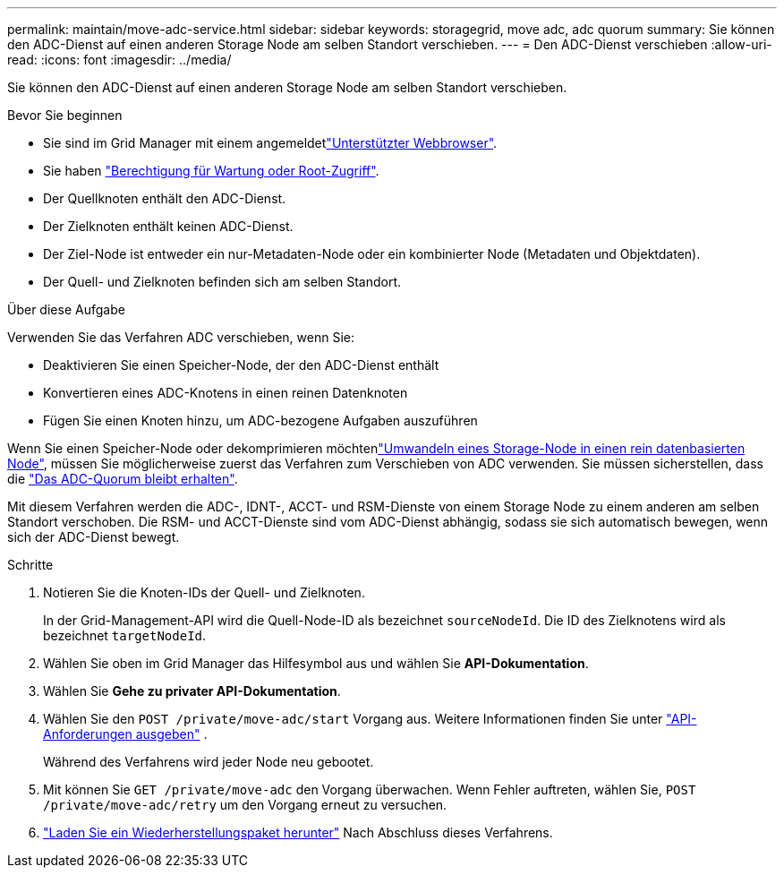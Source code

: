 ---
permalink: maintain/move-adc-service.html 
sidebar: sidebar 
keywords: storagegrid, move adc, adc quorum 
summary: Sie können den ADC-Dienst auf einen anderen Storage Node am selben Standort verschieben. 
---
= Den ADC-Dienst verschieben
:allow-uri-read: 
:icons: font
:imagesdir: ../media/


[role="lead"]
Sie können den ADC-Dienst auf einen anderen Storage Node am selben Standort verschieben.

.Bevor Sie beginnen
* Sie sind im Grid Manager mit einem angemeldetlink:../admin/web-browser-requirements.html["Unterstützter Webbrowser"].
* Sie haben link:admin-group-permissions.html["Berechtigung für Wartung oder Root-Zugriff"].
* Der Quellknoten enthält den ADC-Dienst.
* Der Zielknoten enthält keinen ADC-Dienst.
* Der Ziel-Node ist entweder ein nur-Metadaten-Node oder ein kombinierter Node (Metadaten und Objektdaten).
* Der Quell- und Zielknoten befinden sich am selben Standort.


.Über diese Aufgabe
Verwenden Sie das Verfahren ADC verschieben, wenn Sie:

* Deaktivieren Sie einen Speicher-Node, der den ADC-Dienst enthält
* Konvertieren eines ADC-Knotens in einen reinen Datenknoten
* Fügen Sie einen Knoten hinzu, um ADC-bezogene Aufgaben auszuführen


Wenn Sie einen Speicher-Node oder dekomprimieren möchtenlink:../maintain/convert-to-data-only-node.html["Umwandeln eines Storage-Node in einen rein datenbasierten Node"], müssen Sie möglicherweise zuerst das Verfahren zum Verschieben von ADC verwenden. Sie müssen sicherstellen, dass die link:../maintain/understanding-adc-service-quorum.html["Das ADC-Quorum bleibt erhalten"].

Mit diesem Verfahren werden die ADC-, IDNT-, ACCT- und RSM-Dienste von einem Storage Node zu einem anderen am selben Standort verschoben. Die RSM- und ACCT-Dienste sind vom ADC-Dienst abhängig, sodass sie sich automatisch bewegen, wenn sich der ADC-Dienst bewegt.

.Schritte
. Notieren Sie die Knoten-IDs der Quell- und Zielknoten.
+
In der Grid-Management-API wird die Quell-Node-ID als bezeichnet `sourceNodeId`. Die ID des Zielknotens wird als bezeichnet `targetNodeId`.

. Wählen Sie oben im Grid Manager das Hilfesymbol aus und wählen Sie *API-Dokumentation*.
. Wählen Sie *Gehe zu privater API-Dokumentation*.
. Wählen Sie den `POST /private/move-adc/start` Vorgang aus. Weitere Informationen finden Sie unter link:../admin/using-grid-management-api.html#issue-api-requests["API-Anforderungen ausgeben"] .
+
Während des Verfahrens wird jeder Node neu gebootet.

. Mit können Sie `GET /private/move-adc` den Vorgang überwachen. Wenn Fehler auftreten, wählen Sie, `POST /private/move-adc/retry` um den Vorgang erneut zu versuchen.
. link:../maintain/downloading-recovery-package.html["Laden Sie ein Wiederherstellungspaket herunter"] Nach Abschluss dieses Verfahrens.

